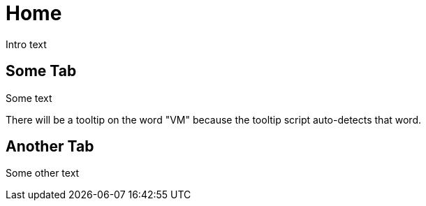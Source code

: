 = Home
:page-fr: Accueil.adoc

Intro text



[.tab, id="Some Tab"]
== Some Tab

Some text

There will be a tooltip on the word "VM" because the tooltip script auto-detects that word.



[.tab, id="Another Tab"]
== Another Tab

Some other text
